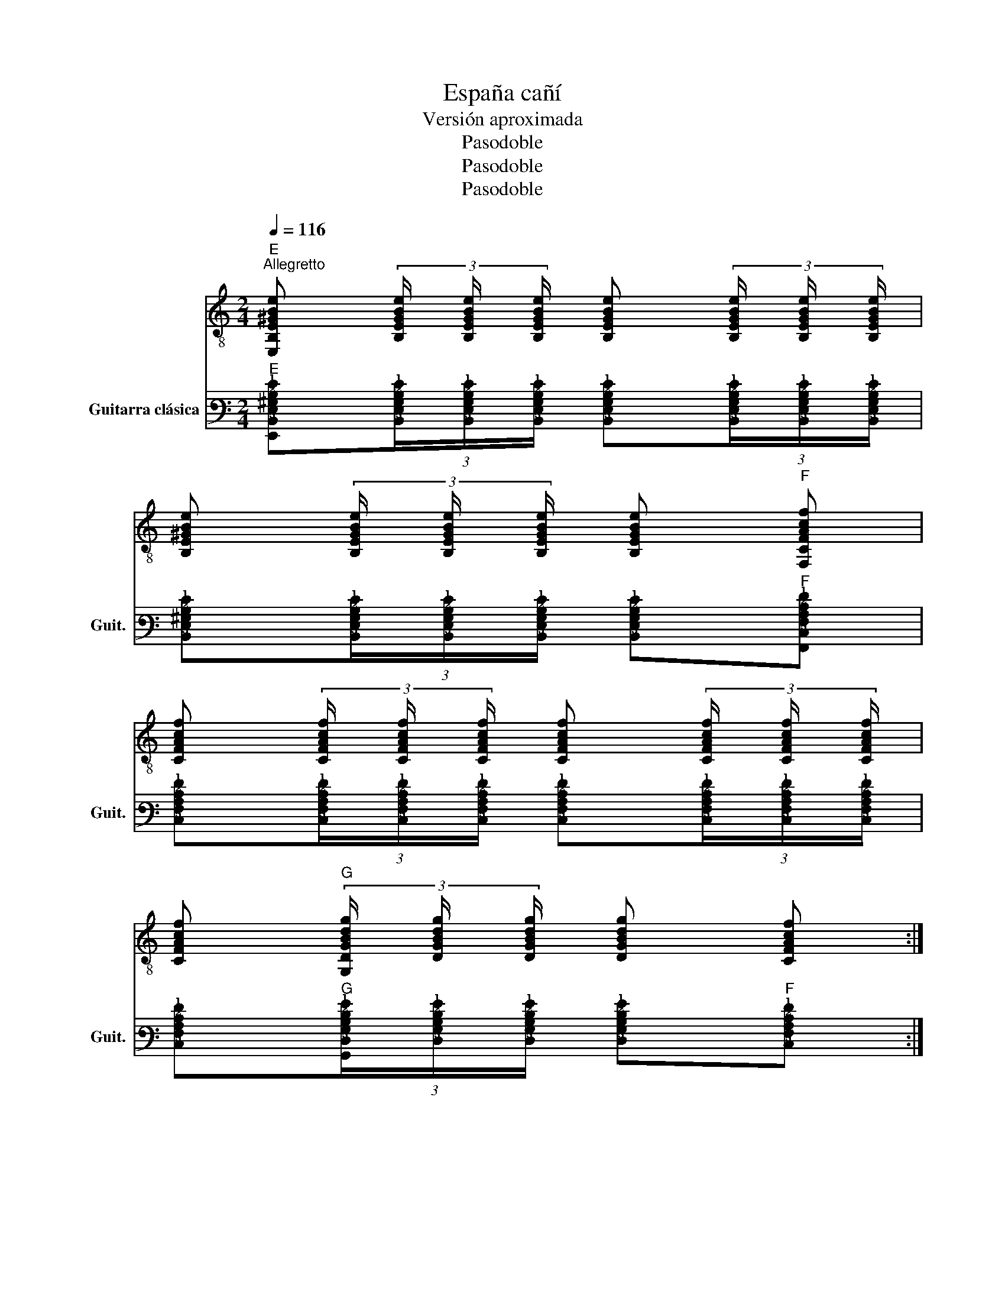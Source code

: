 X:1
T:España cañí 
T:Versión aproximada
T:Pasodoble
T:Pasodoble
T:Pasodoble
Z:Pasodoble
%%score 1 2
L:1/8
Q:1/4=116
M:2/4
K:C
V:1 treble-8 
V:2 tab stafflines=6 strings=E2,A2,D3,G3,B3,E4 nm="Guitarra clásica" snm="Guit."
V:1
"E""^Allegretto" [E,B,E^GBe] (3[B,EGBe]/ [B,EGBe]/ [B,EGBe]/ [B,EGBe] (3[B,EGBe]/ [B,EGBe]/ [B,EGBe]/ | %1
 [B,E^GBe] (3[B,EGBe]/ [B,EGBe]/ [B,EGBe]/ [B,EGBe]"F" [F,CFAcf] | %2
 [CFAcf] (3[CFAcf]/ [CFAcf]/ [CFAcf]/ [CFAcf] (3[CFAcf]/ [CFAcf]/ [CFAcf]/ | %3
 [CFAcf]"G" (3[G,DGBdg]/ [DGBdg]/ [DGBdg]/ [DGBdg] [CFAcf] :| %4
 [B,E^GBe] (3[B,EGBe]/ [B,EGBe]/ [B,EGBe]/ [B,EGBe] [B,EGBe] | E, [B,E^GBe] E, [B,EGBe] | %6
 E, (3[E^GBe]/ [EGBe]/ [EGBe]/ [EGBe] [EGBe] | E, [E^GBe] E, [EGBe] | [E,B,E^GBe]2 B c | %9
 e (3[E^GBe]/ [EGBe]/ [EGBe]/ [EGBe] (3[EGBe]/ [EGBe]/ [EGBe]/ | [E^GBe] [EGBe] d e/ d/ | %11
 B (3[E^GBe]/ [EGBe]/ [EGBe]/ [EGBe] (3[EGBe]/ [EGBe]/ [EGBe]/ | [E^GBe] [EGBe] G A | %13
 B (3[E^GBe]/ [EGBe]/ [EGBe]/ [EGBe] (3[EGBe]/ [EGBe]/ [EGBe]/ | %14
 [E^GBe] (3!-(!A,/ !-)!B,/ A,/ G, F, | %15
 E, (3[E^GBe]/ [EGBe]/ [EGBe]/ [EGBe] (3[EGBe]/ [EGBe]/ [EGBe]/ | [E^GBe] [EGBe] B c | %17
 [E,e] (3[E^GBe]/ [EGBe]/ [EGBe]/ [EGBe] (3[EGBe]/ [EGBe]/ [EGBe]/ | [E^GBe] d c/ B/ A/ B/ | %19
 c (3d/ c/ B/ c"C" (3[CEGce]/ [CEGce]/ [CEGce]/ | [CEGce]2 _B/ A/ G/ A/ | %21
 _B (3c/ B/ A/ B"A#" (3[_B,FBdf]/ [B,FBdf]/ [B,FBdf]/ | [_B,F_Bdf]2 A/ ^G/ F/ G/ | %23
 A (3B/ A/ G/ A"A" (3[E,A,EA^ce]/ [A,EAce]/ [A,EAce]/ | [EA^ce] (3!-(!A,/ !-)!B,/ A,/ G, F, |: %25
"E" [E,B,E^GBe] (3[B,EGBe]/ [B,EGBe]/ [B,EGBe]/ [B,EGBe] (3[B,EGBe]/ [B,EGBe]/ [B,EGBe]/ | %26
 [B,E^GBe] (3[B,EGBe]/ [B,EGBe]/ [B,EGBe]/ [B,EGBe]"F" [F,CFAcf] | %27
 [CFAcf] (3[CFAcf]/ [CFAcf]/ [CFAcf]/ [CFAcf] (3[CFAcf]/ [CFAcf]/ [CFAcf]/ | %28
 [CFAcf]"G" (3[G,DGBdg]/ [DGBdg]/ [DGBdg]/ [DGBdg] [CFAcf] :| [E,B,E^GBe] z [E,B,EGBe]2- | %30
 [E,B,EGBe]2 ^c d | [A,e] (3[EA^ce]/ [EAce]/ [EAce]/ [EAce] [EAce] | %32
 [A,e] (3[EA^ce]/ [EAce]/ [EAce]/ [EAce] [EAce] | [A,a] g/ f/ e/ d/ ^c/ d/ | %34
 [A,e] (3[EA^ce]/ [EAce]/ [EAce]/ [EAce] c | [Dd] (3e/ !-(!^f/ !-)!e/ d e | %36
 [A,^c] (3[EAce]/ [EAce]/ [EAce]/ [EAce] A | _B c/ d/ c/ B/ A/ ^G/ | %38
 [A,A] (3[EA^ce]/ [EAce]/ [EAce]/ [EAce] (3[EAce]/ [EAce]/ [EAce]/ | [EA^ce] [EAce] c d | %40
 [A,e] [A^ce] [Ee] [Ace] | [A,e] (3[EA^ce]/ [EAce]/ [EAce]/ [EAce] [EAce] | a g/ f/ e/ d/ ^c/ d/ | %43
 [A,e] (3[EA^ce]/ [EAce]/ [EAce]/ [EAce] c | [Dd] e/ e/ d e | %45
 [A,^c] (3[EAce]/ [EAce]/ [EAce]/ [EAce] A | _B c/ d/ c/ B/ A/ G/ | [A,A] (3e/ f/ e/ ^c A | %48
 _B d c B | [A,A] (3[EA^ce]/ [EAce]/ [EAce]/ [EAce] (3[EAce]/ [EAce]/ [EAce]/ | %50
 [EA^ce] (3e/ f/ e/ c A | _B d c B | %52
 [A,A] (3[EA^ce]/ [EAce]/ [EAce]/ [EAce] (3[EAce]/ [EAce]/ [EAce]/ | [EA^ce] z e2 | %54
"A" [EA^cea]3 e/ e/ | %55
"^Sin mover el acorde--------------------------------------------------------------" (3e ^c e (3e c e | %56
 [EA^cea]3 a | e3/2 e/ ^c c | A2 [EA^cea]2 | z2 A,2 |: %60
 d"CReM" (3[DAd^f]/ [DAdf]/ [DAdf]/ [DAdf] (3[DAdf]/ [DAdf]/ [DAdf]/ | [DAd^f] d e f | %62
 e/ ^f/ e/ d/ ^c"A" (3[E,A,EAce]/ [EAce]/ [EAce]/ | [EA^ce] (3[EAce]/ [EAce]/ [EAce]/ [EAce] e | %64
 [A,a] g/ ^f/ e (3[EA^ce]/ [EAce]/ [EAce]/ | [EA^ce] e ^f g | %66
 (^f/ g/) f/ e/ d"D" (3[DAdf]/ [DAdf]/ [DAdf]/ |1 [DAd^f] [DAdf] A A :|2 [DAd^f] z d e || %69
"F#" [^C^F_B^c^f]"^Sin mover el acorde--------------------------------------------------------------" (3[CFBcf]/ [CFBcf]/ [CFBcf]/ [CFBcf] (3[CFBcf]/ [CFBcf]/ [CFBcf]/ | %70
 [^C^F_B^c^f] (3c/ c/ c/ (3c B c | %71
 [^F,^f] (3[^C^F_B^cf]/ [CFBcf]/ [CFBcf]/ [CFBcf] (3[CFBcf]/ [CFBcf]/ [CFBcf]/ | %72
 [^C^F_B^c^f] z"F#" [CFBcf] [DG=Bdg] | %73
"A" [A,EA^cea] (3[EAcea]/"^Sin mover el acorde-----------------------------------------------------" [EAcea]/ [EAcea]/ [EAcea] (3[EAcea]/ [EAcea]/ [EAcea]/ | %74
 [EA^cea] (3e/ e/ e/ (3e c e | %75
 [A,a] (3[EA^cea]/ [EAcea]/ [EAcea]/ [EAcea] (3[EAcea]/ [EAcea]/ [EAcea]/ | [EA^cea] z ^f g | %77
 a/ a/ a ^f g | a/ a/ a g ^f | e/ ^f/ e/ d/ ^c"A" (3[E,A,EAce]/ [EAce]/ [EAce]/ | %80
 [EA^ce] [EAce] c/ d/ c/ d/ | [Ee] [EA^cg]2 ^f | e [Ad]2 ^c | %83
 [Dd]"D" (3[DAd^f]/ [DAdf]/ [DAdf]/ [DAdf] [DAdf] | [DAd^f]2 f g | a/ a/ a ^f g | a/ a/ a g ^f | %87
 e/ ^f/ e/ d/ ^c [EAce]/ [EAce]/ | [EA^ce] [EAce] c/ d/ c/ d/ | [Ee] g2 ^f | e [Ad]2 ^c | %91
 [Dd] z"G" [dgb] [dgb]/ [dgb]/ | [dgb] [dgb]/ [dgb]/ [dgb]/ [dgb]/ [dgb]/ [dgb]/ | %93
 [dgb] [dgb] z"C#mb5" [eg^c'] | z [eg^c'] [egc']3/2 [egc']/ |"D" [Dd^fd'] z z2 |] %96
V:2
"E" [!6!E,,!5!B,,!4!E,!3!^G,!2!B,!1!E](3[!5!B,,!4!E,!3!G,!2!B,!1!E]/[!5!B,,!4!E,!3!G,!2!B,!1!E]/[!5!B,,!4!E,!3!G,!2!B,!1!E]/ [!5!B,,!4!E,!3!G,!2!B,!1!E](3[!5!B,,!4!E,!3!G,!2!B,!1!E]/[!5!B,,!4!E,!3!G,!2!B,!1!E]/[!5!B,,!4!E,!3!G,!2!B,!1!E]/ | %1
 [!5!B,,!4!E,!3!^G,!2!B,!1!E](3[!5!B,,!4!E,!3!G,!2!B,!1!E]/[!5!B,,!4!E,!3!G,!2!B,!1!E]/[!5!B,,!4!E,!3!G,!2!B,!1!E]/ [!5!B,,!4!E,!3!G,!2!B,!1!E]"F"[!6!F,,!5!C,!4!F,!3!A,!2!C!1!F] | %2
 [!5!C,!4!F,!3!A,!2!C!1!F](3[!5!C,!4!F,!3!A,!2!C!1!F]/[!5!C,!4!F,!3!A,!2!C!1!F]/[!5!C,!4!F,!3!A,!2!C!1!F]/ [!5!C,!4!F,!3!A,!2!C!1!F](3[!5!C,!4!F,!3!A,!2!C!1!F]/[!5!C,!4!F,!3!A,!2!C!1!F]/[!5!C,!4!F,!3!A,!2!C!1!F]/ | %3
 [!5!C,!4!F,!3!A,!2!C!1!F]"G"(3[!6!G,,!5!D,!4!G,!3!B,!2!D!1!G]/[!5!D,!4!G,!3!B,!2!D!1!G]/[!5!D,!4!G,!3!B,!2!D!1!G]/ [!5!D,!4!G,!3!B,!2!D!1!G]"F"[!5!C,!4!F,!3!A,!2!C!1!F] :| %4
"E" [!5!B,,!4!E,!3!^G,!2!B,!1!E](3[!5!B,,!4!E,!3!G,!2!B,!1!E]/[!5!B,,!4!E,!3!G,!2!B,!1!E]/[!5!B,,!4!E,!3!G,!2!B,!1!E]/ [!5!B,,!4!E,!3!G,!2!B,!1!E][!5!B,,!4!E,!3!G,!2!B,!1!E] | %5
 !6!E,,[!5!B,,!4!E,!3!^G,!2!B,!1!E] !6!E,,[!5!B,,!4!E,!3!G,!2!B,!1!E] | %6
 !6!E,,(3[!4!E,!3!^G,!2!B,!1!E]/[!4!E,!3!G,!2!B,!1!E]/[!4!E,!3!G,!2!B,!1!E]/ [!4!E,!3!G,!2!B,!1!E][!4!E,!3!G,!2!B,!1!E] | %7
 !6!E,,[!4!E,!3!^G,!2!B,!1!E] !6!E,,[!4!E,!3!G,!2!B,!1!E] | %8
 [!6!E,,!5!B,,!4!E,!3!^G,!2!B,!1!E]2 !2!B,!2!C | %9
 !1!E(3[!4!E,!3!^G,!2!B,!1!E]/[!4!E,!3!G,!2!B,!1!E]/[!4!E,!3!G,!2!B,!1!E]/ [!4!E,!3!G,!2!B,!1!E](3[!4!E,!3!G,!2!B,!1!E]/[!4!E,!3!G,!2!B,!1!E]/[!4!E,!3!G,!2!B,!1!E]/ | %10
 [!4!E,!3!^G,!2!B,!1!E][!4!E,!3!G,!2!B,!1!E] !2!D!1!E/!2!D/ | %11
 !2!B,(3[!4!E,!3!^G,!2!B,!1!E]/[!4!E,!3!G,!2!B,!1!E]/[!4!E,!3!G,!2!B,!1!E]/ [!4!E,!3!G,!2!B,!1!E](3[!4!E,!3!G,!2!B,!1!E]/[!4!E,!3!G,!2!B,!1!E]/[!4!E,!3!G,!2!B,!1!E]/ | %12
 [!4!E,!3!^G,!2!B,!1!E][!4!E,!3!G,!2!B,!1!E] !3!G,!3!A, | %13
 !2!B,(3[!4!E,!3!^G,!2!B,!1!E]/[!4!E,!3!G,!2!B,!1!E]/[!4!E,!3!G,!2!B,!1!E]/ [!4!E,!3!G,!2!B,!1!E](3[!4!E,!3!G,!2!B,!1!E]/[!4!E,!3!G,!2!B,!1!E]/[!4!E,!3!G,!2!B,!1!E]/ | %14
 [!4!E,!3!^G,!2!B,!1!E](3!-(!!5!A,,/!-)!!5!B,,/!5!A,,/ !6!G,,!6!F,, | %15
 !6!E,,(3[!4!E,!3!^G,!2!B,!1!E]/[!4!E,!3!G,!2!B,!1!E]/[!4!E,!3!G,!2!B,!1!E]/ [!4!E,!3!G,!2!B,!1!E](3[!4!E,!3!G,!2!B,!1!E]/[!4!E,!3!G,!2!B,!1!E]/[!4!E,!3!G,!2!B,!1!E]/ | %16
 [!4!E,!3!^G,!2!B,!1!E][!4!E,!3!G,!2!B,!1!E] !2!B,!2!C | %17
 [!6!E,,!1!E](3[!4!E,!3!^G,!2!B,!1!E]/[!4!E,!3!G,!2!B,!1!E]/[!4!E,!3!G,!2!B,!1!E]/ [!4!E,!3!G,!2!B,!1!E](3[!4!E,!3!G,!2!B,!1!E]/[!4!E,!3!G,!2!B,!1!E]/[!4!E,!3!G,!2!B,!1!E]/ | %18
 [!4!E,!3!^G,!2!B,!1!E]!2!D !2!C/!2!B,/!3!A,/!2!B,/ | %19
 !2!C(3!2!D/!2!C/!2!B,/ !2!C"C"(3[!5!C,!4!E,!3!G,!2!C!1!E]/[!5!C,!4!E,!3!G,!2!C!1!E]/[!5!C,!4!E,!3!G,!2!C!1!E]/ | %20
 [!5!C,!4!E,!3!G,!2!C!1!E]2 !3!_B,/!3!A,/!3!G,/!3!A,/ | %21
 !3!_B,(3!2!C/!3!B,/!3!A,/ !3!B,"A#"(3[!5!_B,,!4!F,!3!B,!2!D!1!F]/[!5!B,,!4!F,!3!B,!2!D!1!F]/[!5!B,,!4!F,!3!B,!2!D!1!F]/ | %22
 [!5!_B,,!4!F,!3!_B,!2!D!1!F]2 !3!A,/!3!^G,/!4!F,/!3!G,/ | %23
 !3!A,(3!2!B,/!3!A,/!3!G,/ !3!A,"A"(3[!6!E,,!5!A,,!4!E,!3!A,!2!^C!1!E]/[!5!A,,!4!E,!3!A,!2!C!1!E]/[!5!A,,!4!E,!3!A,!2!C!1!E]/ | %24
 [!4!E,!3!A,!2!^C!1!E](3!-(!!5!A,,/!-)!!5!B,,/!5!A,,/ !6!G,,!6!F,, |: %25
"E" !6!E,,(3[!5!B,,!4!E,!3!^G,!2!B,!1!E]/[!5!B,,!4!E,!3!G,!2!B,!1!E]/[!5!B,,!4!E,!3!G,!2!B,!1!E]/ [!5!B,,!4!E,!3!G,!2!B,!1!E](3[!5!B,,!4!E,!3!G,!2!B,!1!E]/[!5!B,,!4!E,!3!G,!2!B,!1!E]/[!5!B,,!4!E,!3!G,!2!B,!1!E]/ | %26
 [!5!B,,!4!E,!3!^G,!2!B,!1!E](3[!5!B,,!4!E,!3!G,!2!B,!1!E]/[!5!B,,!4!E,!3!G,!2!B,!1!E]/[!5!B,,!4!E,!3!G,!2!B,!1!E]/ [!5!B,,!4!E,!3!G,!2!B,!1!E]"F"[!6!F,,!5!C,!4!F,!3!A,!2!C!1!F] | %27
 [!5!C,!4!F,!3!A,!2!C!1!F](3[!5!C,!4!F,!3!A,!2!C!1!F]/[!5!C,!4!F,!3!A,!2!C!1!F]/[!5!C,!4!F,!3!A,!2!C!1!F]/ [!5!C,!4!F,!3!A,!2!C!1!F](3[!5!C,!4!F,!3!A,!2!C!1!F]/[!5!C,!4!F,!3!A,!2!C!1!F]/[!5!C,!4!F,!3!A,!2!C!1!F]/ | %28
 [!5!C,!4!F,!3!A,!2!C!1!F]"G"(3[!6!G,,!5!D,!4!G,!3!B,!2!D!1!G]/[!5!D,!4!G,!3!B,!2!D!1!G]/[!5!D,!4!G,!3!B,!2!D!1!G]/ [!5!D,!4!G,!3!B,!2!D!1!G]"F"[!5!C,!4!F,!3!A,!2!C!1!F] :| %29
 [!6!E,,!5!B,,!4!E,!3!^G,!2!B,!1!E] x [!6!E,,!5!B,,!4!E,!3!G,!2!B,!1!E]2- | %30
 [!6!E,,!5!B,,!4!E,!3!G,!2!B,!1!E]2 !2!^C!2!D | %31
"A" [!5!A,,!1!E](3[!4!E,!3!A,!2!^C!1!E]/[!4!E,!3!A,!2!C!1!E]/[!4!E,!3!A,!2!C!1!E]/ [!4!E,!3!A,!2!C!1!E][!4!E,!3!A,!2!C!1!E] | %32
 [!5!A,,!1!E](3[!4!E,!3!A,!2!^C!1!E]/[!4!E,!3!A,!2!C!1!E]/[!4!E,!3!A,!2!C!1!E]/ [!4!E,!3!A,!2!C!1!E][!4!E,!3!A,!2!C!1!E] | %33
 [!5!A,,!1!A]!1!G/!1!F/ !1!E/!2!D/!2!^C/!2!D/ | %34
 [!5!A,,!1!E](3[!4!E,!3!A,!2!^C!1!E]/[!4!E,!3!A,!2!C!1!E]/[!4!E,!3!A,!2!C!1!E]/ [!4!E,!3!A,!2!C!1!E]!2!C | %35
 [!4!D,!2!D](3!1!E/!-(!!1!^F/!-)!!1!E/ !2!D!1!E | %36
 [!5!A,,!2!^C](3[!4!E,!3!A,!2!C!1!E]/[!4!E,!3!A,!2!C!1!E]/[!4!E,!3!A,!2!C!1!E]/ [!4!E,!3!A,!2!C!1!E]!3!A, | %37
 !3!_B,!2!C/!2!D/ !2!C/!3!B,/!3!A,/!3!^G,/ | %38
 [!5!A,,!3!A,](3[!4!E,!3!A,!2!^C!1!E]/[!4!E,!3!A,!2!C!1!E]/[!4!E,!3!A,!2!C!1!E]/ [!4!E,!3!A,!2!C!1!E](3[!4!E,!3!A,!2!C!1!E]/[!4!E,!3!A,!2!C!1!E]/[!4!E,!3!A,!2!C!1!E]/ | %39
 [!4!E,!3!A,!2!^C!1!E][!4!E,!3!A,!2!C!1!E] !2!C!2!D | %40
 [!5!A,,!1!E][!3!A,!2!^C!1!E] [!4!E,!1!E][!3!A,!2!C!1!E] | %41
 [!5!A,,!1!E](3[!4!E,!3!A,!2!^C!1!E]/[!4!E,!3!A,!2!C!1!E]/[!4!E,!3!A,!2!C!1!E]/ [!4!E,!3!A,!2!C!1!E][!4!E,!3!A,!2!C!1!E] | %42
 !1!A!1!G/!1!F/ !1!E/!2!D/!2!^C/!2!D/ | %43
 [!5!A,,!1!E](3[!4!E,!3!A,!2!^C!1!E]/[!4!E,!3!A,!2!C!1!E]/[!4!E,!3!A,!2!C!1!E]/ [!4!E,!3!A,!2!C!1!E]!2!C | %44
 [!4!D,!2!D]!1!E/!1!E/ !2!D!1!E | %45
 [!5!A,,!2!^C](3[!4!E,!3!A,!2!C!1!E]/[!4!E,!3!A,!2!C!1!E]/[!4!E,!3!A,!2!C!1!E]/ [!4!E,!3!A,!2!C!1!E]!3!A, | %46
 !3!_B,!2!C/!2!D/ !2!C/!3!B,/!3!A,/!3!G,/ | [!5!A,,!3!A,](3!1!E/!1!F/!1!E/ !2!^C!3!A, | %48
 !3!_B,!2!D !2!C!3!B, | %49
 [!5!A,,!3!A,](3[!4!E,!3!A,!2!^C!1!E]/[!4!E,!3!A,!2!C!1!E]/[!4!E,!3!A,!2!C!1!E]/ [!4!E,!3!A,!2!C!1!E](3[!4!E,!3!A,!2!C!1!E]/[!4!E,!3!A,!2!C!1!E]/[!4!E,!3!A,!2!C!1!E]/ | %50
 [!4!E,!3!A,!2!^C!1!E](3!1!E/!1!F/!1!E/ !2!C!3!A, | !3!_B,!2!D !2!C!3!B, | %52
 [!5!A,,!3!A,](3[!4!E,!3!A,!2!^C!1!E]/[!4!E,!3!A,!2!C!1!E]/[!4!E,!3!A,!2!C!1!E]/ [!4!E,!3!A,!2!C!1!E](3[!4!E,!3!A,!2!C!1!E]/[!4!E,!3!A,!2!C!1!E]/[!4!E,!3!A,!2!C!1!E]/ | %53
 [!4!E,!3!A,!2!^C!1!E] x !1!E2 |"A" [!5!E,!4!A,!3!^C!2!E!1!A]3 !2!E/!2!E/ | %55
 (3!2!E!3!^C!2!E (3!2!E!3!C!2!E | [!5!E,!4!A,!3!^C!2!E!1!A]3 !1!A | !2!E>!2!E !3!^C!3!C | %58
 !4!A,2 [!5!E,!4!A,!3!^C!2!E!1!A]2 | x2 !6!A,,2 |: %60
 !2!D"CReM"(3[!4!D,!3!A,!2!D!1!^F]/[!4!D,!3!A,!2!D!1!F]/[!4!D,!3!A,!2!D!1!F]/ [!4!D,!3!A,!2!D!1!F](3[!4!D,!3!A,!2!D!1!F]/[!4!D,!3!A,!2!D!1!F]/[!4!D,!3!A,!2!D!1!F]/ | %61
 [!4!D,!3!A,!2!D!1!^F]!2!D !1!E!1!F | %62
 !1!E/!1!^F/!1!E/!2!D/ !2!^C"A"(3[!5!A,,!4!E,!3!A,!2!C!1!E]/[!4!E,!3!A,!2!C!1!E]/[!4!E,!3!A,!2!C!1!E]/ | %63
 [!4!E,!3!A,!2!^C!1!E](3[!4!E,!3!A,!2!C!1!E]/[!4!E,!3!A,!2!C!1!E]/[!4!E,!3!A,!2!C!1!E]/ [!4!E,!3!A,!2!C!1!E]!1!E | %64
 [!5!A,,!1!A]!1!G/!1!^F/ !1!E(3[!4!E,!3!A,!2!^C!1!E]/[!4!E,!3!A,!2!C!1!E]/[!4!E,!3!A,!2!C!1!E]/ | %65
 [!4!E,!3!A,!2!^C!1!E]!1!E !1!^F!1!G | %66
 (!1!^F/!1!G/)!1!F/!1!E/ !2!D"D"(3[!4!D,!3!A,!2!D!1!F]/[!4!D,!3!A,!2!D!1!F]/[!4!D,!3!A,!2!D!1!F]/ |1 %67
 [!4!D,!3!A,!2!D!1!^F][!4!D,!3!A,!2!D!1!F] !3!A,!3!A, :|2 [!4!D,!3!A,!2!D!1!^F] x !2!D!1!E || %69
"F#" [!5!^C,!4!^F,!3!_B,!2!^C!1!^F](3[!5!C,!4!F,!3!B,!2!C!1!F]/[!5!C,!4!F,!3!B,!2!C!1!F]/[!5!C,!4!F,!3!B,!2!C!1!F]/ [!5!C,!4!F,!3!B,!2!C!1!F](3[!5!C,!4!F,!3!B,!2!C!1!F]/[!5!C,!4!F,!3!B,!2!C!1!F]/[!5!C,!4!F,!3!B,!2!C!1!F]/ | %70
 [!5!^C,!4!^F,!3!_B,!2!^C!1!^F](3!2!C/!2!C/!2!C/ (3!2!C!3!B,!2!C | %71
 [!6!^F,,!1!^F](3[!5!^C,!4!^F,!3!_B,!2!^C!1!F]/[!5!C,!4!F,!3!B,!2!C!1!F]/[!5!C,!4!F,!3!B,!2!C!1!F]/ [!5!C,!4!F,!3!B,!2!C!1!F](3[!5!C,!4!F,!3!B,!2!C!1!F]/[!5!C,!4!F,!3!B,!2!C!1!F]/[!5!C,!4!F,!3!B,!2!C!1!F]/ | %72
 [!5!^C,!4!^F,!3!_B,!2!^C!1!^F] x [!5!C,!4!F,!3!B,!2!C!1!F]"G"[!5!D,!4!G,!3!=B,!2!D!1!G] | %73
"A" [!6!A,,!5!E,!4!A,!3!^C!2!E!1!A](3[!5!E,!4!A,!3!C!2!E!1!A]/[!5!E,!4!A,!3!C!2!E!1!A]/[!5!E,!4!A,!3!C!2!E!1!A]/ [!5!E,!4!A,!3!C!2!E!1!A](3[!5!E,!4!A,!3!C!2!E!1!A]/[!5!E,!4!A,!3!C!2!E!1!A]/[!5!E,!4!A,!3!C!2!E!1!A]/ | %74
 [!5!E,!4!A,!3!^C!2!E!1!A](3!2!E/!2!E/!2!E/ (3!2!E!3!C!2!E | %75
 [!6!A,,!1!A](3[!5!E,!4!A,!3!^C!2!E!1!A]/[!5!E,!4!A,!3!C!2!E!1!A]/[!5!E,!4!A,!3!C!2!E!1!A]/ [!5!E,!4!A,!3!C!2!E!1!A](3[!5!E,!4!A,!3!C!2!E!1!A]/[!5!E,!4!A,!3!C!2!E!1!A]/[!5!E,!4!A,!3!C!2!E!1!A]/ | %76
 [!5!E,!4!A,!3!^C!2!E!1!A] x !1!^F!1!G | !1!A/!1!A/!1!A !1!^F!1!G | !1!A/!1!A/!1!A !1!G!1!^F | %79
 !1!E/!1!^F/!1!E/!2!D/ !2!^C"A"(3[!6!E,,!5!A,,!4!E,!3!A,!2!C!1!E]/[!4!E,!3!A,!2!C!1!E]/[!4!E,!3!A,!2!C!1!E]/ | %80
 [!4!E,!3!A,!2!^C!1!E][!4!E,!3!A,!2!C!1!E] !2!C/!2!D/!2!C/!2!D/ | %81
 [!4!E,!1!E] [!4!E,!3!A,!2!^C!1!G]2 !1!^F | !1!E [!3!A,!2!D]2 !2!^C | %83
 [!4!D,!2!D]"D"(3[!4!D,!3!A,!2!D!1!^F]/[!4!D,!3!A,!2!D!1!F]/[!4!D,!3!A,!2!D!1!F]/ [!4!D,!3!A,!2!D!1!F][!4!D,!3!A,!2!D!1!F] | %84
 [!4!D,!3!A,!2!D!1!^F]2 !1!F!1!G | !1!A/!1!A/!1!A !1!^F!1!G | !1!A/!1!A/!1!A !1!G!1!^F | %87
 !1!E/!1!^F/!1!E/!2!D/ !2!^C"A"[!4!E,!3!A,!2!C!1!E]/[!4!E,!3!A,!2!C!1!E]/ | %88
 [!4!E,!3!A,!2!^C!1!E][!4!E,!3!A,!2!C!1!E] !2!C/!2!D/!2!C/!2!D/ | [!4!E,!1!E] !1!G2 !1!^F | %90
 !1!E [!3!A,!2!D]2 !2!^C | [!4!D,!2!D] x"G" [!3!D!2!G!1!B][!3!D!2!G!1!B]/[!3!D!2!G!1!B]/ | %92
 [!3!D!2!G!1!B][!3!D!2!G!1!B]/[!3!D!2!G!1!B]/ [!3!D!2!G!1!B]/[!3!D!2!G!1!B]/[!3!D!2!G!1!B]/[!3!D!2!G!1!B]/ | %93
 [!3!D!2!G!1!B][!3!D!2!G!1!B] x"C#mb5" [!3!E!2!G!1!^c] | %94
 x [!3!E!2!G!1!^c] [!3!E!2!G!1!c]>[!3!E!2!G!1!c] |"D" [!4!D,!3!D!2!^F!1!d] x x2 |] %96

